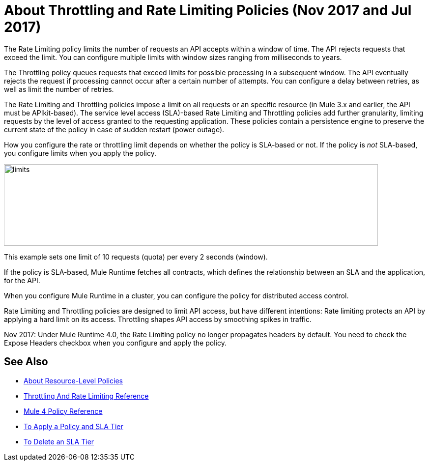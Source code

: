 = About Throttling and Rate Limiting Policies (Nov 2017 and Jul 2017)

The Rate Limiting policy limits the number of requests an API accepts within a window of time. The API rejects requests that exceed the limit. You can configure multiple limits with window sizes ranging from milliseconds to years. 

The Throttling policy queues requests that exceed limits for possible processing in a subsequent window. The API eventually rejects the request if processing cannot occur after a certain number of attempts. You can configure a delay between retries, as well as limit the number of retries.

The Rate Limiting and Throttling policies impose a limit on all requests or an specific resource (in Mule 3.x and earlier, the API must be APIkit-based). The service level access (SLA)-based Rate Limiting and Throttling policies add further granularity, limiting requests by the level of access granted to the requesting application. These policies contain a persistence engine to preserve the current state of the policy in case of sudden restart (power outage).

How you configure the rate or throttling limit depends on whether the policy is SLA-based or not. If the policy is _not_ SLA-based, you configure limits when you apply the policy. 

image::limits.png[height=166,width=761]

This example sets one limit of 10 requests (quota) per every 2 seconds (window).

If the policy is SLA-based, Mule Runtime fetches all contracts, which defines the relationship between an SLA and the application, for the API.

When you configure Mule Runtime in a cluster, you can configure the policy for distributed access control.

Rate Limiting and Throttling policies are designed to limit API access, but have different intentions: Rate limiting protects an API by applying a hard limit on its access. Throttling shapes API access by smoothing spikes in traffic.

Nov 2017: Under Mule Runtime 4.0, the Rate Limiting policy no longer propagates headers by default. You need to check the Expose Headers checkbox when you configure and apply the policy.

== See Also

* link:/api-manager/resource-level-policies-about[About Resource-Level Policies]
* link:/api-manager/rate-limiting-and-throttling[Throttling And Rate Limiting Reference]
* link:/api-manager/mule4-policy-reference[Mule 4 Policy Reference]
* link:/api-manager/tutorial-manage-an-api[To Apply a Policy and SLA Tier]
* link:/api-manager/delete-sla-tier-task[To Delete an SLA Tier ]
